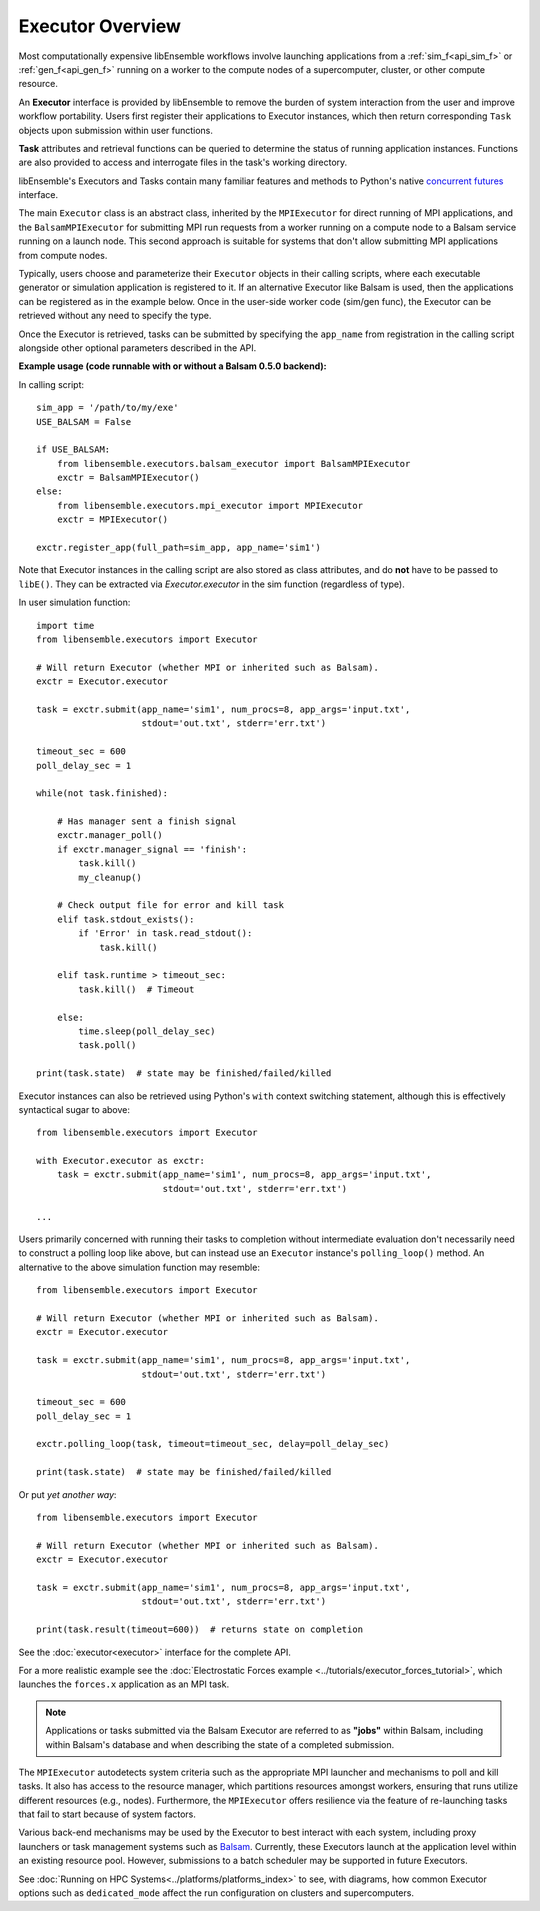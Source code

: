 Executor Overview
=================

Most computationally expensive libEnsemble workflows involve launching applications
from a :ref:`sim_f<api_sim_f>` or :ref:`gen_f<api_gen_f>` running on a worker to the
compute nodes of a supercomputer, cluster, or other compute resource.

An **Executor** interface is provided by libEnsemble to remove the burden of
system interaction from the user and improve workflow portability. Users first register
their applications to Executor instances, which then return corresponding ``Task``
objects upon submission within user functions.

**Task** attributes and retrieval functions can be queried to determine
the status of running application instances. Functions are also provided to access
and interrogate files in the task's working directory.

libEnsemble's Executors and Tasks contain many familiar features and methods to
Python's native `concurrent futures`_ interface.

The main ``Executor`` class is an abstract class, inherited by the ``MPIExecutor``
for direct running of MPI applications, and the ``BalsamMPIExecutor``
for submitting MPI run requests from a worker running on a compute node to a
Balsam service running on a launch node. This second approach is suitable for
systems that don't allow submitting MPI applications from compute nodes.

Typically, users choose and parameterize their ``Executor`` objects in their
calling scripts, where each executable generator or simulation application is
registered to it. If an alternative Executor like Balsam is used, then the applications can be
registered as in the example below. Once in the user-side worker code (sim/gen func),
the Executor can be retrieved without any need to specify the type.

Once the Executor is retrieved, tasks can be submitted by specifying the ``app_name``
from registration in the calling script alongside other optional parameters
described in the API.

**Example usage (code runnable with or without a Balsam 0.5.0 backend):**

In calling script::

    sim_app = '/path/to/my/exe'
    USE_BALSAM = False

    if USE_BALSAM:
        from libensemble.executors.balsam_executor import BalsamMPIExecutor
        exctr = BalsamMPIExecutor()
    else:
        from libensemble.executors.mpi_executor import MPIExecutor
        exctr = MPIExecutor()

    exctr.register_app(full_path=sim_app, app_name='sim1')

Note that Executor instances in the calling script are also stored as class attributes, and
do **not** have to be passed to ``libE()``. They can be extracted via *Executor.executor*
in the sim function (regardless of type).

In user simulation function::

    import time
    from libensemble.executors import Executor

    # Will return Executor (whether MPI or inherited such as Balsam).
    exctr = Executor.executor

    task = exctr.submit(app_name='sim1', num_procs=8, app_args='input.txt',
                        stdout='out.txt', stderr='err.txt')

    timeout_sec = 600
    poll_delay_sec = 1

    while(not task.finished):

        # Has manager sent a finish signal
        exctr.manager_poll()
        if exctr.manager_signal == 'finish':
            task.kill()
            my_cleanup()

        # Check output file for error and kill task
        elif task.stdout_exists():
            if 'Error' in task.read_stdout():
                task.kill()

        elif task.runtime > timeout_sec:
            task.kill()  # Timeout

        else:
            time.sleep(poll_delay_sec)
            task.poll()

    print(task.state)  # state may be finished/failed/killed

Executor instances can also be retrieved using Python's ``with`` context switching statement,
although this is effectively syntactical sugar to above::

    from libensemble.executors import Executor

    with Executor.executor as exctr:
        task = exctr.submit(app_name='sim1', num_procs=8, app_args='input.txt',
                            stdout='out.txt', stderr='err.txt')

    ...

Users primarily concerned with running their tasks to completion without intermediate
evaluation don't necessarily need to construct a polling loop like above, but can
instead use an ``Executor`` instance's ``polling_loop()`` method. An alternative
to the above simulation function may resemble::

    from libensemble.executors import Executor

    # Will return Executor (whether MPI or inherited such as Balsam).
    exctr = Executor.executor

    task = exctr.submit(app_name='sim1', num_procs=8, app_args='input.txt',
                        stdout='out.txt', stderr='err.txt')

    timeout_sec = 600
    poll_delay_sec = 1

    exctr.polling_loop(task, timeout=timeout_sec, delay=poll_delay_sec)

    print(task.state)  # state may be finished/failed/killed

Or put *yet another way*::

    from libensemble.executors import Executor

    # Will return Executor (whether MPI or inherited such as Balsam).
    exctr = Executor.executor

    task = exctr.submit(app_name='sim1', num_procs=8, app_args='input.txt',
                        stdout='out.txt', stderr='err.txt')

    print(task.result(timeout=600))  # returns state on completion

See the :doc:`executor<executor>` interface for the complete API.

For a more realistic example see
the :doc:`Electrostatic Forces example <../tutorials/executor_forces_tutorial>`,
which launches the ``forces.x`` application as an MPI task.

.. note::
    Applications or tasks submitted via the Balsam Executor are referred to as
    **"jobs"** within Balsam, including within Balsam's database and when
    describing the state of a completed submission.

The ``MPIExecutor`` autodetects system criteria such as the appropriate MPI launcher
and mechanisms to poll and kill tasks. It also has access to the resource manager,
which partitions resources amongst workers, ensuring that runs utilize different
resources (e.g., nodes). Furthermore, the ``MPIExecutor`` offers resilience via the
feature of re-launching tasks that fail to start because of system factors.

Various back-end mechanisms may be used by the Executor to best interact
with each system, including proxy launchers or task management systems such as
Balsam_. Currently, these Executors launch at the application level within
an existing resource pool. However, submissions to a batch scheduler may be
supported in future Executors.

See :doc:`Running on HPC Systems<../platforms/platforms_index>` to see, with
diagrams, how common Executor options such as ``dedicated_mode`` affect the
run configuration on clusters and supercomputers.

.. _Balsam: https://balsam.readthedocs.io/en/latest/
.. _`concurrent futures`: https://docs.python.org/3.8/library/concurrent.futures.html
